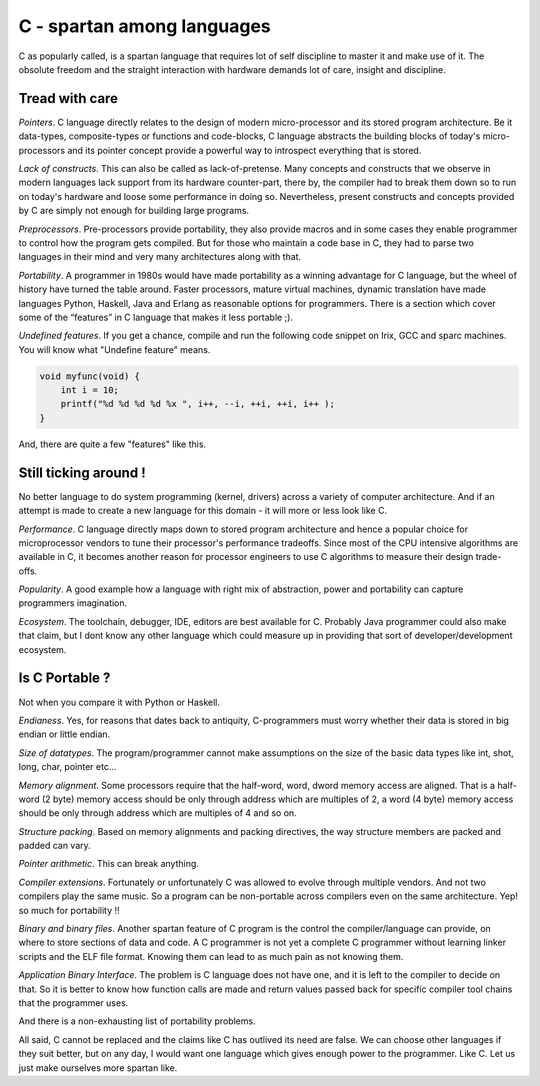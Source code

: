 C - spartan among languages
===========================

C as popularly called, is a spartan language that requires lot of self
discipline to master it and make use of it. The obsolute freedom and the
straight interaction with hardware demands lot of care, insight and discipline.

Tread with care
---------------

*Pointers*. C language directly relates to the design of modern 
micro-processor and its stored program architecture. Be it data-types,
composite-types or functions and code-blocks, C language abstracts the
building blocks of today's micro-processors and its pointer concept provide a
powerful way to introspect everything that is stored.

*Lack of constructs*. This can also be called as lack-of-pretense. Many
concepts and constructs that we observe in modern languages lack support
from its hardware counter-part, there by, the compiler had to break them down
so to run on today's hardware and loose some performance in doing so.
Nevertheless, present constructs and concepts provided by C are simply not
enough for building large programs.

*Preprocessors*. Pre-processors provide portability, they also provide 
macros and in some cases they enable programmer to control how the program
gets compiled. But for those who maintain a code base in C, they had to parse
two languages in their mind and very many architectures along with that.

*Portability*. A programmer in 1980s would have made portability as a
winning advantage for C language, but the wheel of history have turned the
table around. Faster processors, mature virtual machines, dynamic
translation have made languages Python, Haskell, Java and Erlang as reasonable
options for programmers. There is a section which cover some of the “features”
in C language that makes it less portable ;).

*Undefined features*. If you get a chance, compile and run the following code
snippet on Irix, GCC and sparc machines. You will know what "Undefine feature"
means.

.. sourcecode:: c

    void myfunc(void) {
        int i = 10;
        printf("%d %d %d %d %x ", i++, --i, ++i, ++i, i++ );
    }

And, there are quite a few "features" like this.

Still ticking around !
----------------------

No better language to do system programming (kernel, drivers) across a variety
of computer architecture. And if an attempt is made to create a new language
for this domain - it will more or less look like C.

*Performance*. C language directly maps down to stored program architecture
and hence a popular choice for microprocessor vendors to tune their processor's
performance tradeoffs. Since most of the CPU intensive algorithms are
available in C, it becomes another reason for processor engineers to use C
algorithms to measure their design trade-offs.

*Popularity*. A good example how a language with right mix of abstraction,
power and portability can capture programmers imagination.

*Ecosystem*. The toolchain, debugger, IDE, editors are best available for C.
Probably Java programmer could also make that claim, but I dont know any
other language which could measure up in providing that sort of
developer/development ecosystem.

Is C Portable ?
---------------

Not when you compare it with Python or Haskell.

*Endianess*. Yes, for reasons that dates back to antiquity, C-programmers must 
worry whether their data is stored in big endian or little endian.

*Size of datatypes*. The program/programmer cannot make assumptions on the
size of the basic data types like int, shot, long, char, pointer etc…

*Memory alignment*. Some processors require that the half-word, word, dword
memory access are aligned. That is a half-word (2 byte) memory access
should be only through address which are multiples of 2, a word (4
byte) memory access should be only through address which are multiples of
4 and so on.

*Structure packing*. Based on memory alignments and packing directives, the way
structure members are packed and padded can vary.

*Pointer arithmetic*. This can break anything.

*Compiler extensions*. Fortunately or unfortunately C was allowed to evolve
through multiple vendors. And not two compilers play the same music. So a
program can be non-portable across compilers even on the same architecture.
Yep! so much for portability !!

*Binary and binary files*. Another spartan feature of C program is the
control the compiler/language can provide, on where to store sections of
data and code. A C programmer is not yet a complete C programmer without
learning linker scripts and the ELF file format. Knowing them can lead to as
much pain as not knowing them.

*Application Binary Interface*. The problem is C language does not have one,
and it is left to the compiler to decide on that. So it is better to know
how function calls are made and return values passed back for specific
compiler tool chains that the programmer uses.

And there is a non-exhausting list of portability problems.

All said, C cannot be replaced and the claims like C has outlived its need are
false. We can choose other languages if they suit better, but on any day, I
would want one language which gives enough power to the programmer. Like C.
Let us just make ourselves more spartan like.
